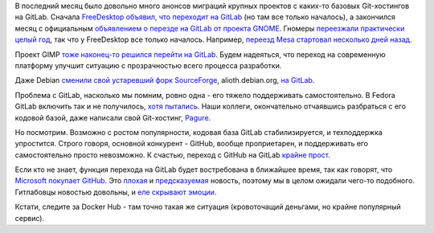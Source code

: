 .. title: GNOME и другие проекты переезжают на GitLab
.. slug: gnome-i-drugie-proekty-pereezzhaiut-na-gitlab
.. date: 2018-06-04 11:56:36 UTC+03:00
.. tags: gnome, freedesktop, mesa, gimp, gitlab, pagure, github, microsoft, docker
.. category: 
.. link: 
.. description: 
.. type: text
.. author: Peter Lemenkov

В последний месяц было довольно много анонсов миграций крупных проектов с
каких-то базовых Git-хостингов на GitLab. Сначала `FreeDesktop объявил, что
переходит на GitLab
<https://lists.freedesktop.org/archives/mesa-dev/2018-May/195634.html>`_ (но
там все только началось), а закончился месяц с официальным `объявлением о
перезде на GitLab от проекта GNOME
<https://www.gnome.org/news/2018/05/gnome-moves-to-gitlab-2/>`_. Гномеры
`переезжали практически целый год
<https://www.mail-archive.com/desktop-devel-list@gnome.org/msg28741.html>`_,
так что у FreeDesktop все только началось. Например, `переезд Mesa стартовал
несколько дней назад
<https://lists.freedesktop.org/archives/mesa-dev/2018-May/195634.html>`_.

Проект GIMP `тоже наконец-то решился перейти на GitLab
<https://www.gimp.org/news/2018/05/31/gimp-has-moved-to-gitlab/>`_. Будем
надеяться, что переход на современную платформу улучшит ситуацию с
прозрачностью всего процесса разработки.

Даже Debian `сменили свой устаревший форк SourceForge
<https://www.linux.org.ru/news/debian/14236552>`_, alioth.debian.org, `на
GitLab <https://salsa.debian.org/public>`_.

Проблема с GitLab, насколько мы помним, ровно одна - его тяжело поддерживать
самостоятельно. В Fedora GitLab включить так и не получилось, `хотя пытались
<https://fedoraproject.org/wiki/GitLab>`_. Наши коллеги, окончательно
отчаявшись разбраться с его кодовой базой, даже написали свой Git-хостинг, `Pagure
<https://pagure.io>`_.

Но посмотрим. Возможно с ростом популярности, кодовая база GitLab
стабилизируется, и техподдержка упростится. Строго говоря, основной конкурент -
GitHub, вообще проприетарен, и поддерживать его самостоятельно просто
невозможно. К счастью, переход с GitHub на GitLab `крайне прост
<https://docs.gitlab.com/ee/user/project/import/github.html>`_.

Если кто не знает, функция перехода на GitLab будет востребована в ближайшее
время, так как говорят, что `Microsoft покупает GitHub
<https://www.bloomberg.com/news/articles/2018-06-03/microsoft-is-said-to-have-agreed-to-acquire-coding-site-github>`_.
Это `плохая
<https://jacquesmattheij.com/what-is-wrong-with-microsoft-buying-github>`_ и
`предсказуемая <https://twitter.com/jasonfried/status/430871267881672704>`_
новость, поэтому мы в целом ожидали чего-то подобного. Гитлабовцы новостью
довольны, и `еле скрывают эмоции
<https://about.gitlab.com/2018/06/03/microsoft-acquires-github/>`_.

Кстати, следите за Docker Hub - там точно такая же ситуация (кровоточащий
деньгами, но крайне популярный сервис).
